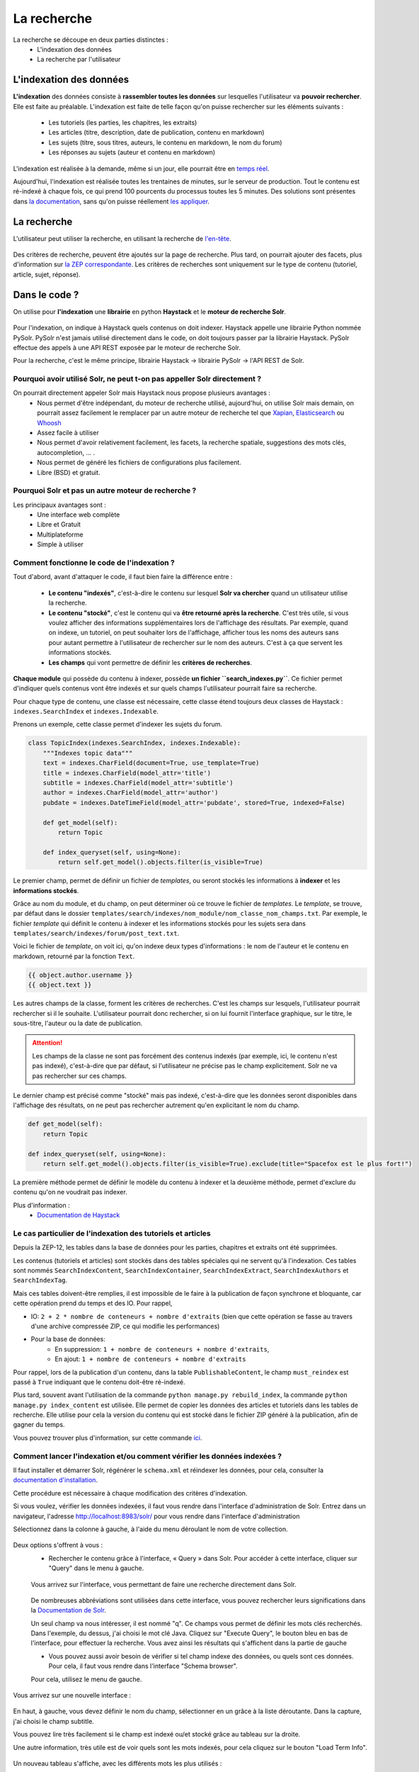 ============
La recherche
============

La recherche se découpe en deux parties distinctes :
 - L'indexation des données
 - La recherche par l'utilisateur

L'indexation des données
========================

**L'indexation** des données consiste à **rassembler toutes les données** sur lesquelles l'utilisateur va **pouvoir rechercher**. Elle est faite au préalable.
L'indexation est faite de telle façon qu'on puisse rechercher sur les éléments suivants :

 - Les tutoriels (les parties, les chapitres, les extraits)
 - Les articles (titre, description, date de publication, contenu en markdown)
 - Les sujets (titre, sous titres, auteurs, le contenu en markdown, le nom du forum)
 - Les réponses au sujets (auteur et contenu en markdown)

L'indexation est réalisée à la demande, même si un jour, elle pourrait être en `temps réel <https://zestedesavoir.com/forums/sujet/3334/indexation-en-temps-reel/>`_.

Aujourd'hui, l'indexation est réalisée toutes les trentaines de minutes, sur le serveur de production. Tout le contenu est ré-indexé à chaque fois, ce qui prend 100 pourcents du processus toutes les 5 minutes.
Des solutions sont présentes dans `la documentation <http://django-haystack.readthedocs.org/en/latest/searchindex_api.html#get-updated-field>`_, sans qu'on puisse réellement `les appliquer <https://github.com/zestedesavoir/zds-site/pull/2771>`_.

La recherche
============

L'utilisateur peut utiliser la recherche, en utilisant la recherche de `l'en-tête  <../front-end/structure-du-site.html#l-en-tete>`_.

   .. figure:: ../images/design/en-tete.png
      :align: center

Des critères de recherche, peuvent être ajoutés sur la page de recherche. Plus tard, on pourrait ajouter des facets, plus d'information sur `la ZEP correspondante <https://zestedesavoir.com/forums/sujet/1082/zep-15-navigation-a-facettes-a-travers-le-site/>`_.
Les critères de recherches sont uniquement sur le type de contenu (tutoriel, article, sujet, réponse).

Dans le code ?
==============

On utilise pour **l'indexation** une **librairie** en python **Haystack** et le **moteur de recherche Solr**.

    .. figure:: ../images/search/schema-recherche-lib.png
       :align: center

Pour l'indexation, on indique à Haystack quels contenus on doit indexer. Haystack appelle une librairie Python nommée PySolr.
PySolr n'est jamais utilisé directement dans le code, on doit toujours passer par la librairie Haystack. PySolr effectue des appels à une API REST exposée par le moteur de recherche Solr.

Pour la recherche, c'est le même principe, librairie Haystack -> librairie PySolr -> l'API REST de Solr.

Pourquoi avoir utilisé Solr, ne peut t-on pas appeller Solr directement ?
-------------------------------------------------------------------------

On pourrait directement appeler Solr mais Haystack nous propose plusieurs avantages :
 - Nous permet d'être indépendant, du moteur de recherche utilisé, aujourd'hui, on utilise Solr mais demain, on pourrait assez facilement le remplacer par un autre moteur de recherche tel que `Xapian <http://xapian.org/>`_, `Elasticsearch <https://www.elastic.co/>`_ ou `Whoosh <http://whoosh.ca/>`_
 - Assez facile à utiliser
 - Nous permet d'avoir relativement facilement, les facets, la recherche spatiale, suggestions des mots clés, autocompletion, … .
 - Nous permet de généré les fichiers de configurations plus facilement.
 - Libre (BSD) et gratuit.

Pourquoi Solr et pas un autre moteur de recherche ?
---------------------------------------------------

Les principaux avantages sont :
 - Une interface web complète
 - Libre et Gratuit
 - Multiplateforme
 - Simple à utiliser

Comment fonctionne le code de l'indexation ?
--------------------------------------------

Tout d'abord, avant d'attaquer le code, il faut bien faire la différence entre :

 - **Le contenu "indexés"**, c'est-à-dire le contenu sur lesquel **Solr va chercher** quand un utilisateur utilise la recherche.

 - **Le contenu "stocké"**, c'est le contenu qui va **être retourné après la recherche**. C'est très utile, si vous voulez afficher des informations supplémentaires lors de l'affichage des résultats. Par exemple, quand on indexe, un tutoriel, on peut souhaiter lors de l'affichage, afficher tous les noms des auteurs sans pour autant permettre à l'utilisateur de rechercher sur le nom des auteurs. C'est à ça que servent les informations stockés.

 - **Les champs** qui vont permettre de définir les **critères de recherches**.

**Chaque module** qui possède du contenu à indexer, possède **un fichier ``search_indexes.py``**.
Ce fichier permet d'indiquer quels contenus vont être indexés et sur quels champs l'utilisateur pourrait faire sa recherche.

Pour chaque type de contenu, une classe est nécessaire, cette classe étend toujours deux classes de Haystack : ``indexes.SearchIndex`` et ``indexes.Indexable``.

Prenons un exemple, cette classe permet d'indexer les sujets du forum.

.. sourcecode:: python

    class TopicIndex(indexes.SearchIndex, indexes.Indexable):
        """Indexes topic data"""
        text = indexes.CharField(document=True, use_template=True)
        title = indexes.CharField(model_attr='title')
        subtitle = indexes.CharField(model_attr='subtitle')
        author = indexes.CharField(model_attr='author')
        pubdate = indexes.DateTimeField(model_attr='pubdate', stored=True, indexed=False)

        def get_model(self):
            return Topic

        def index_queryset(self, using=None):
            return self.get_model().objects.filter(is_visible=True)

Le premier champ, permet de définir un fichier de *templates*, ou seront stockés les informations à **indexer** et les **informations stockés**.

Grâce au nom du module, et du champ, on peut déterminer où ce trouve le fichier de *templates*. Le *template*, se trouve, par défaut dans le dossier ``templates/search/indexes/nom_module/nom_classe_nom_champs.txt``.
Par exemple, le fichier *template* qui définit le contenu à indexer et les informations stockés pour les sujets sera dans ``templates/search/indexes/forum/post_text.txt``.

Voici le fichier de *template*, on voit ici, qu'on indexe deux types d'informations : le nom de l'auteur et le contenu en markdown, retourné par la fonction ``Text``.

.. sourcecode:: python

    {{ object.author.username }}
    {{ object.text }}

Les autres champs de la classe, forment les critères de recherches. C'est les champs sur lesquels, l'utilisateur pourrait rechercher si il le souhaite.
L'utilisateur pourrait donc rechercher, si on lui fournit l'interface graphique, sur le titre, le sous-titre, l'auteur ou la date de publication.

.. attention::

    Les champs de la classe ne sont pas forcément des contenus indexés (par exemple, ici, le contenu n'est pas indexé), c'est-à-dire que par défaut, si l'utilisateur ne précise pas le champ explicitement.
    Solr ne va pas rechercher sur ces champs.

Le dernier champ est précisé comme "stocké" mais pas indexé, c'est-à-dire que les données seront disponibles dans l'affichage des résultats, on ne peut pas rechercher autrement qu'en explicitant le nom du champ.

.. sourcecode:: python

        def get_model(self):
            return Topic

        def index_queryset(self, using=None):
            return self.get_model().objects.filter(is_visible=True).exclude(title="Spacefox est le plus fort!")

La première méthode permet de définir le modèle du contenu à indexer et la deuxième méthode, permet d'exclure du contenu qu'on ne voudrait pas indexer.

Plus d'information :
 - `Documentation de Haystack <http://django-haystack.readthedocs.org/en/v2.3.1/tutorial.html>`_

Le cas particulier de l'indexation des tutoriels et articles
------------------------------------------------------------

Depuis la ZEP-12, les tables dans la base de données pour les parties, chapitres et extraits ont été supprimées.

Les contenus (tutoriels et articles) sont stockés dans des tables spéciales qui ne servent qu'à l'indexation.
Ces tables sont nommés ``SearchIndexContent``, ``SearchIndexContainer``, ``SearchIndexExtract``, ``SearchIndexAuthors`` et ``SearchIndexTag``.

Mais ces tables doivent-être remplies, il est impossible de le faire à la publication de façon synchrone et bloquante, car cette opération prend du temps et des IO. Pour rappel,

- IO: ``2 + 2 * nombre de conteneurs + nombre d'extraits`` (bien que cette opération se fasse au travers d'une archive compressée ZIP, ce qui modifie les performances)
- Pour la base de données:
   - En suppression: ``1 + nombre de conteneurs + nombre d'extraits``,
   - En ajout: ``1 + nombre de conteneurs + nombre d'extraits``

Pour rappel, lors de la publication d'un contenu, dans la table ``PublishableContent``, le champ ``must_reindex`` est passé à ``True`` indiquant que le contenu doit-être ré-indexé.

Plus tard, souvent avant l'utilisation de la commande ``python manage.py rebuild_index``, la commande ``python manage.py index_content`` est utilisée.
Elle permet de copier les données des articles et tutoriels dans les tables de recherche. Elle utilise pour cela la version du contenu qui est stocké dans le fichier ZIP généré à la publication, afin de gagner du temps.

Vous pouvez trouver plus d'information, sur cette commande `ici <#utilisation-de-la-commande-index-content>`_.

Comment lancer l'indexation et/ou comment vérifier les données indexées ?
-------------------------------------------------------------------------

Il faut installer et démarrer Solr, régénérer le ``schema.xml`` et réindexer les données, pour cela, consulter la `documentation d'installation <../install/install-solr.html>`_.

Cette procédure est nécessaire à chaque modification des critères d'indexation.

Si vous voulez, vérifier les données indexées, il faut vous rendre dans l'interface d'administration de Solr. Entrez dans un navigateur, l'adresse `http://localhost:8983/solr/ <http://localhost:8983/solr/>`_ pour vous rendre dans l'interface d'administration

Sélectionnez dans la colonne à gauche, à l'aide du menu déroulant le nom de votre collection.

    .. figure:: ../images/search/webinterface-solr.png
       :align: center

Deux options s'offrent à vous :
 - Rechercher le contenu grâce à l'interface, « Query » dans Solr. Pour accéder à cette interface, cliquer sur "Query" dans le menu à gauche.
 .. figure:: ../images/search/query.png
    :align: center

 Vous arrivez sur l'interface, vous permettant de faire une recherche directement dans Solr.

 .. figure:: ../images/search/interface-query.png
    :align: center

 De nombreuses abbréviations sont utilisées dans cette interface, vous pouvez rechercher leurs significations dans la `Documentation de Solr <https://cwiki.apache.org/confluence/display/solr/Common+Query+Parameters>`_.

 Un seul champ va nous intéresser, il est nommé "q". Ce champs vous permet de définir les mots clés recherchés. Dans l'exemple, du dessus, j'ai choisi le mot clé Java.
 Cliquez sur "Execute Query", le bouton bleu en bas de l'interface, pour effectuer la recherche. Vous avez ainsi les résultats qui s'affichent dans la partie de gauche

 - Vous pouvez aussi avoir besoin de vérifier si tel champ indexe des données, ou quels sont ces données. Pour cela, il faut vous rendre dans l'interface "Schema browser".
 Pour cela, utilisez le menu de gauche.

 .. figure:: ../images/search/schemabrowser.png
    :align: center

Vous arrivez sur une nouvelle interface :

 .. figure:: ../images/search/interface-webbrowser.png
    :align: center

En haut, à gauche, vous devez définir le nom du champ, sélectionner en un grâce à la liste déroutante. Dans la capture, j'ai choisi le champ subtitle.

Vous pouvez lire très facilement si le champ est indexé ou/et stocké grâce au tableau sur la droite.

Une autre information, très utile est de voir quels sont les mots indexés, pour cela cliquez sur le bouton "Load Term Info".

 .. figure:: ../images/search/bouton-loadterminfo.png
    :align: center

Un nouveau tableau s'affiche, avec les différents mots les plus utilisés :

 .. figure:: ../images/search/result-terminfo.png
    :align: center

Comment fonctionne le code de la recherche ?
--------------------------------------------

Le code de la recherche se situe principalement dans le module ``search``. Le code est très simple, dans le fichier ``urls.py`` :

.. sourcecode:: python

        urlpatterns = patterns('haystack.views',
           url(r'^$', search_view_factory(
               view_class=CustomSearchView,
               template='search/search.html',
               form_class=CustomSearchForm
           ), name='haystack_search')

On a défini un ``CustomSearchView`` et un ``CustomSearchForm`` qui vont nous permettre de redéfinir les critères sur la recherche de contenu ainsi que le formulaire.

Les filtres pour la recherche, se trouvent dans le ``get_results`` du fichier ``views.py``.

Quels sont les fichiers de configuration importants ?
=====================================================

Les fichiers de configurations les plus importants sont le fichier ``schema.xml`` et le fichier ``solrconfig.xml``.
Ces deux fichiers sont stockés dans le dossier d'installation de Solr et dans les sous-dossiers suivants : ``/example/solr/collection1/conf/schema.xml``.

Le fichier schema.xml permet de définir les types de champs qu'on pourrait créer, par exemple, définir ce qu'est un champ de type texte, ce qu'en est un de type date…
Il permet de définir aussi des filtres (et des *tokenizers* (des filtres qui découpent des mots)) lors de l'indexation du contenu et avant la recherche.

Le fichier de ``solrconfig.xml``, permet de définir les paramètres de configuration du moteur de recherche. On a gardé les paramètres par défaut.

La question qui se pose naturellement est pourquoi veut-on appliquer des filtres (et des *tokenizers*) avant l'indexation et avant la recherche ?

Tout simplement car il faut traiter le contenu avant de l'indexer car certains mots ne doivent pas apparaître dans l'indexation. Par exemple, les mots comme "le", "la", "les", "ou", "de", "par" ne sont pas des mots importants et ne vont pas permettre de représenter ce que l'utilisateur cherche.

Il est aussi très important d'enlever les radicaux et les pluriels des mots car ils  ne sont pas nécessaires.
Si un utilisateur veut rechercher, par exemple, la phrase "Les Cornichons n'aiment pas les poissons", lors de l'indexation et de la recherche, on va appliquer des filtres pour découper les mots. On aura ainsi dans le contenu "Les" "Conichons", "n'aiment", "pas", "les", "poissons".
Ensuite le moteur de recherche, peut choisir d'enlever les pluriels, on aura donc "Le" "Conichon", "aime", "pas", "le", "poisson". On peut aussi choisir de supprimer tous les mots pas ou peu importants, on aura donc à la fin de cette étape : "Conichon", "aime", "pas", "poisson". Ces quatres mots formeront le contenu à indexer.

Le ``schema.xml`` comme dit plus haut permet de définir ces filtres, lors de la génération du fichier ``schema.xml`` par Haystack (la commande ``python manage.py build_solr_schema``), les filtres sont ajoutés.
Le projet Zeste de Savoir a eu besoin de définir des filtres. En effet, les filtres par défaut traitent uniquement du contenu en anglais. Quand la librairie Haystack va générer le fichier ``schema.xml``, le projet va remplacer le *template* de génération par celui du projet qui inclut les filtres.
Ce fichier de *templates* est défini dans ``templates/search_configuration/solr.xml``. Les filtres appliqués sont dans la balise ``fieldType`` avec le nom ``text_french``.

Vous pouvez constater les filtres avec l'interface d'administration web de Solr.

Allez dans l'administration `http://localhost:8983/solr/ <http://localhost:8983/solr/>`_, dans la liste déroulante sur votre gauche et choisissez "collection1". Puis juste en-dessous, cliquez sur le bouton "Analysis". Une nouvelle page s'ouvre,

 .. figure:: ../images/search/interface-listefiltres.png
    :align: center

Cette interface permet de savoir quels filtres sont appliqués et comment. Le champ à gauche, c'est pour l'indexation et à droite pour la recherche.

Tapez une phrase d'exemple en français dans le champ à gauche comme dans la capture. Choisissez le champ, par-exemple : "text". Cliquez maintenant sur le bouton "Analyse Values" en bleu à droite. Vous avez un tableau avec chaque mot en colonne et sur les lignes ce sont les résultats après chaque filtre, dans la première colonne vous avez le nom des filtres, si vous passez votre curseur dessus.

Utilisation de la commande ``index_content``
--------------------------------------------

Cette commande permet de recopier les informations du contenu dans les tables spécifiques pour l'indexation. Ces contenus ne peuvent en effet pas être indexés directement (Solr ne permet pas d'indexer les fichiers), l'utilisation de cette commande est donc nécéssaire.

.. attention::

    Ne pas lancer en même temps, la commande ``index_content`` et la commande ``rebuild_index`` de Solr.

Elle possède plusieurs options, vous pouvez les consulter en utilisant la commande ``python manage.py index_content -h`` ou en lisant directement le code source dans le fichier zds/search/management/commands/index_content.py.

Si vous utilisez directement la commande ``python manage.py index_content`` sans argument, tous les objets ``SearchIndex*`` correspondant aux contenus (articles et tutoriels) sont suprpimés puis à nouveau recopiés dans les tables de recherche.

La commande ``index_content`` peut recevoir des arguments : les *pk* correspondant aux ``PublishableContent``. Un exemple serais ``python manage.py index_content 1 2 12``: si vous préciser ces arguments, les informations des contenus 1, 2 et 12 seront recopiées dans les tables de recherche.

L'option ``--only-flagged`` peut être uilisée. Elle permet de sélectionner uniquement les contenus (articles et tutoriels) qui ont le champ ``must_reindex`` à ``True``, afin de ne ré-indexer que ce qui n'est nécésssaire.